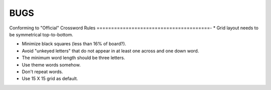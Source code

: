 BUGS
====


Conforming to "Official" Crossword Rules
=======================================-
* Grid layout needs to be symmetrical top-to-bottom.

* Minimize black squares (less than 16% of board?).

* Avoid "unkeyed letters" that do not appear in at least one across and one
  down word.

* The minimum word length should be three letters.

* Use theme words somehow.

* Don't repeat words.

* Use 15 X 15 grid as default.
